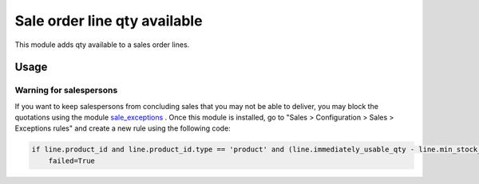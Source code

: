 =============================
Sale order line qty available
=============================

This module adds qty available to a sales order lines.


Usage
=====

Warning for salespersons
------------------------
If you want to keep salespersons from concluding sales that you may not be able to deliver,
you may block the quotations using the module sale_exceptions_ .
Once this module is installed, go to "Sales > Configuration > Sales > Exceptions rules" and create a new rule using the following code:

.. code-block:: python

    if line.product_id and line.product_id.type == 'product' and (line.immediately_usable_qty - line.min_stock_qty) > line.product_uom_qty:
        failed=True


.. _sale_exceptions: https://www.odoo.com/apps/modules/8.0/sale_exceptions/


